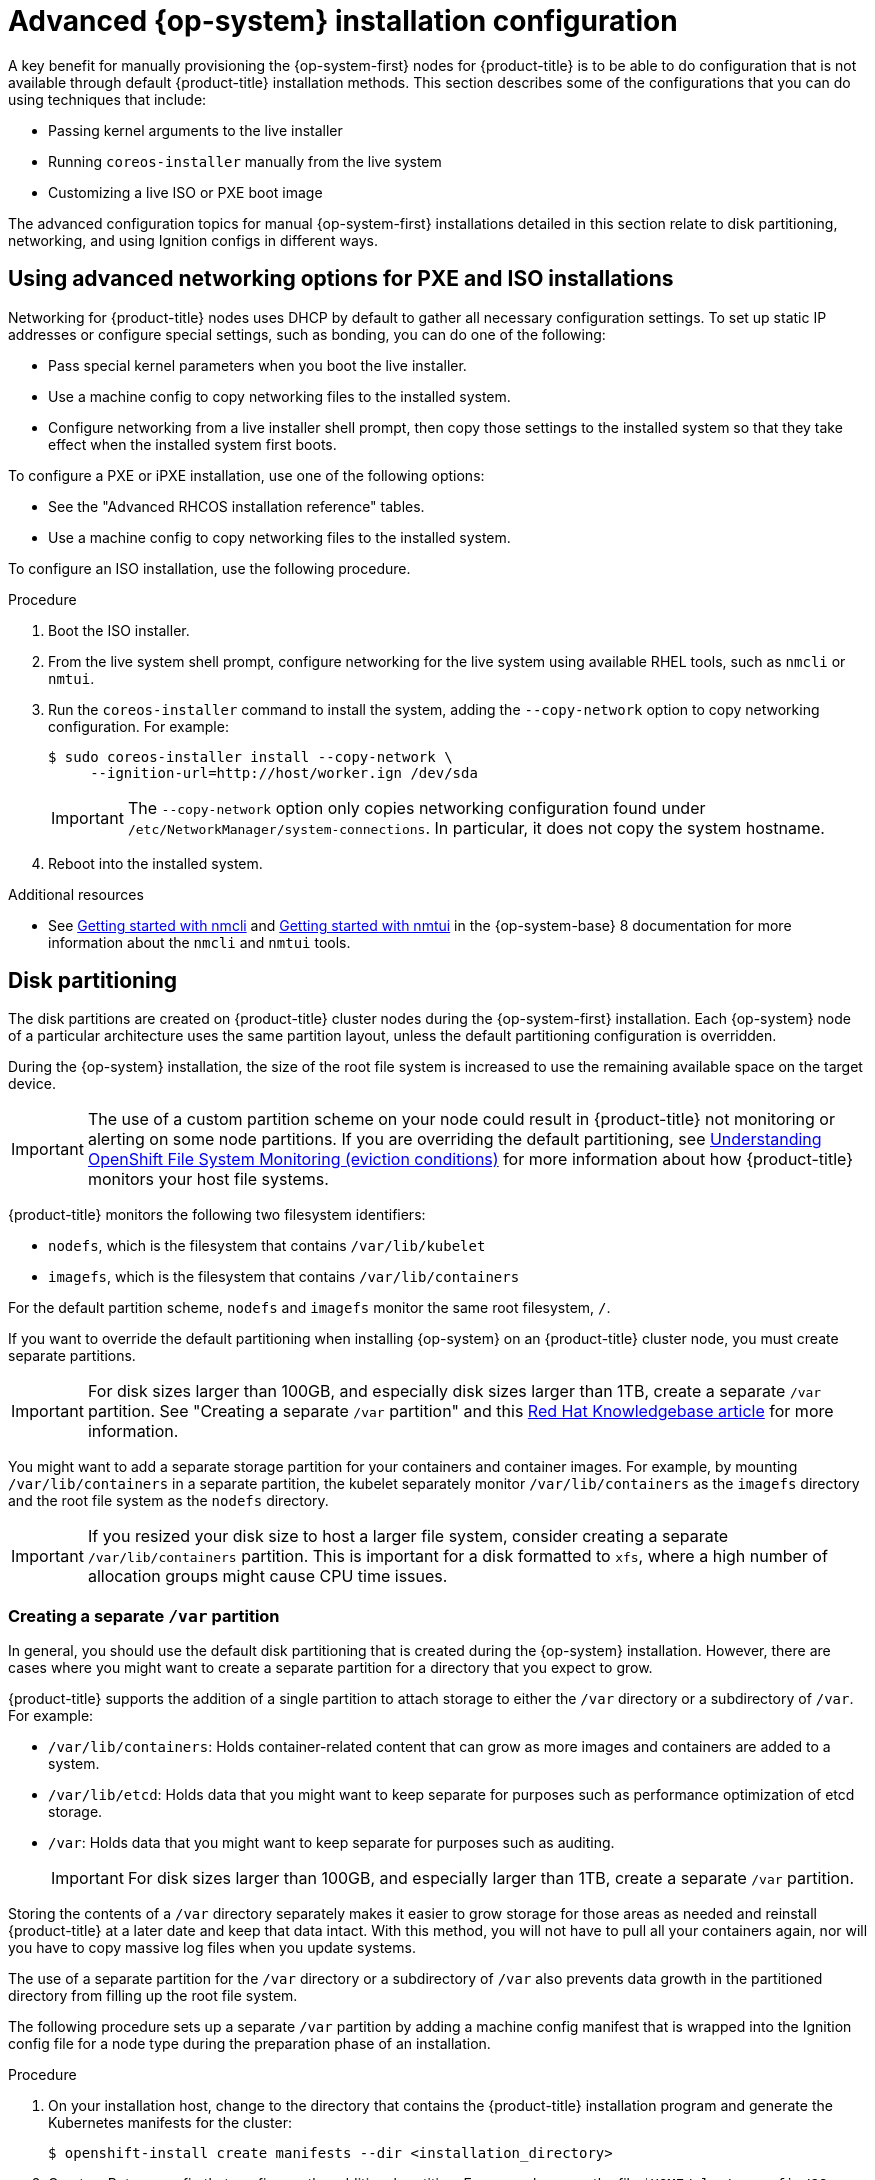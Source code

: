 // Module included in the following assemblies:
//
// * installing/installing_bare_metal/installing-bare-metal.adoc
// * installing/installing_bare_metal/installing-restricted-networks-bare-metal.adoc
// * installing_bare_metal/installing-bare-metal-network-customizations.adoc

:_mod-docs-content-type: PROCEDURE
[id="installation-user-infra-machines-advanced_{context}"]
= Advanced {op-system} installation configuration

A key benefit for manually provisioning the {op-system-first}
nodes for {product-title} is to be able to do configuration that is not
available through default {product-title} installation methods.
This section describes some of the configurations that you can do using
techniques that include:

* Passing kernel arguments to the live installer
* Running `coreos-installer` manually from the live system
* Customizing a live ISO or PXE boot image

The advanced configuration topics for manual {op-system-first}
installations detailed in this section relate to disk partitioning, networking, and using Ignition configs in different ways.

[id="installation-user-infra-machines-advanced_network_{context}"]
== Using advanced networking options for PXE and ISO installations
Networking for {product-title} nodes uses DHCP by default to gather all
necessary configuration settings. To set up static IP addresses or configure special settings, such as bonding, you can do one of the following:

* Pass special kernel parameters when you boot the live installer.

* Use a machine config to copy networking files to the installed system.

* Configure networking from a live installer shell prompt, then copy those settings to the installed system so that they take effect when the installed system first boots.

To configure a PXE or iPXE installation, use one of the following options:

* See the "Advanced RHCOS installation reference" tables.
* Use a machine config to copy networking files to the installed system.

To configure an ISO installation, use the following procedure.

.Procedure

. Boot the ISO installer.
. From the live system shell prompt, configure networking for the live
system using available RHEL tools, such as `nmcli` or `nmtui`.
. Run the `coreos-installer` command to install the system, adding the `--copy-network` option to copy networking configuration. For example:
+
[source,terminal]
----
$ sudo coreos-installer install --copy-network \
     --ignition-url=http://host/worker.ign /dev/sda
----
+
[IMPORTANT]
====
The `--copy-network` option only copies networking configuration found under `/etc/NetworkManager/system-connections`. In particular, it does not copy the system hostname.
====

. Reboot into the installed system.

[role="_additional-resources"]
.Additional resources

* See link:https://access.redhat.com/documentation/en-us/red_hat_enterprise_linux/8/html-single/configuring_and_managing_networking/index#getting-started-with-nmcli_configuring-and-managing-networking[Getting started with nmcli] and link:https://access.redhat.com/documentation/en-us/red_hat_enterprise_linux/8/html-single/configuring_and_managing_networking/index#getting-started-with-nmtui_configuring-and-managing-networking[Getting started with nmtui] in the {op-system-base} 8 documentation for more information about the `nmcli` and `nmtui` tools.

[id="installation-user-infra-machines-advanced_disk_{context}"]
== Disk partitioning

The disk partitions are created on {product-title} cluster nodes during the {op-system-first} installation. Each {op-system} node of a particular architecture uses the same partition layout, unless the default partitioning configuration is overridden.

During the {op-system} installation, the size of the root file system is increased to use the remaining available space on the target device.

[IMPORTANT]
====
The use of a custom partition scheme on your node could result in {product-title} not monitoring or alerting on some node partitions. If you are overriding the default partitioning, see link:https://access.redhat.com/articles/4766521[Understanding OpenShift File System Monitoring (eviction conditions)] for more information about how {product-title} monitors your host file systems.
====

{product-title} monitors the following two filesystem identifiers:

* `nodefs`, which is the filesystem that contains `/var/lib/kubelet`
* `imagefs`, which is the filesystem that contains `/var/lib/containers`

For the default partition scheme, `nodefs` and `imagefs` monitor the same root filesystem, `/`.

If you want to override the default partitioning when installing {op-system} on an {product-title} cluster node, you must create separate partitions.

[IMPORTANT]
====
For disk sizes larger than 100GB, and especially disk sizes larger than 1TB, create a separate `/var` partition. See "Creating a separate `/var` partition" and this link:https://access.redhat.com/solutions/5587281[Red Hat Knowledgebase article] for more information.
====

You might want to add a separate storage partition for your containers and container images. For example, by mounting `/var/lib/containers` in a separate partition, the kubelet separately monitor `/var/lib/containers` as the `imagefs` directory and the root file system as the `nodefs` directory.

[IMPORTANT]
====
If you resized your disk size to host a larger file system, consider creating a separate `/var/lib/containers` partition. This is important for a disk formatted to `xfs`, where a high number of allocation groups might cause CPU time issues.
====

[id="installation-user-infra-machines-advanced_vardisk_{context}"]
=== Creating a separate `/var` partition
In general, you should use the default disk partitioning that is created during the {op-system} installation. However, there are cases where you might want to create a separate partition for a directory that you expect to grow.

{product-title} supports the addition of a single partition to attach
storage to either the `/var` directory or a subdirectory of `/var`.
For example:

* `/var/lib/containers`: Holds container-related content that can grow
as more images and containers are added to a system.
* `/var/lib/etcd`: Holds data that you might want to keep separate for purposes such as performance optimization of etcd storage.
* `/var`: Holds data that you might want to keep separate for purposes such as auditing.
+
[IMPORTANT]
====
For disk sizes larger than 100GB, and especially larger than 1TB, create a separate `/var` partition.
====

Storing the contents of a `/var` directory separately makes it easier to grow storage for those areas as needed and reinstall {product-title} at a later date and keep that data intact. With this method, you will not have to pull all your containers again, nor will you have to copy massive log files when you update systems.

The use of a separate partition for the `/var` directory or a subdirectory of `/var` also prevents data growth in the partitioned directory from filling up the root file system.

The following procedure sets up a separate `/var` partition by adding a machine config manifest that is wrapped into the Ignition config file for a node type during the preparation phase of an installation.

.Procedure

. On your installation host, change to the directory that contains the {product-title} installation program and generate the Kubernetes manifests for the cluster:
+
[source,terminal]
----
$ openshift-install create manifests --dir <installation_directory>
----

. Create a Butane config that configures the additional partition. For example, name the file `$HOME/clusterconfig/98-var-partition.bu`, change the disk device name to the name of the storage device on the `worker` systems, and set the storage size as appropriate. This example places the `/var` directory on a separate partition:
+
[source,yaml]
----
variant: openshift
version: 4.12.0
metadata:
  labels:
    machineconfiguration.openshift.io/role: worker
  name: 98-var-partition
storage:
  disks:
  - device: /dev/<device_name> <1>
    partitions:
    - label: var
      start_mib: <partition_start_offset> <2>
      size_mib: <partition_size> <3>
  filesystems:
    - device: /dev/disk/by-partlabel/var
      path: /var
      format: xfs
      mount_options: [defaults, prjquota] <4>
      with_mount_unit: true
----
+
<1> The storage device name of the disk that you want to partition.
<2> When adding a data partition to the boot disk, a minimum offset value of 25000 mebibytes is recommended. The root file system is automatically resized to fill all available space up to the specified offset. If no offset value is specified, or if the specified value is smaller than the recommended minimum, the resulting root file system will be too small, and future reinstalls of {op-system} might overwrite the beginning of the data partition.
<3> The size of the data partition in mebibytes.
<4> The `prjquota` mount option must be enabled for filesystems used for container storage.
+
[NOTE]
====
When creating a separate `/var` partition, you cannot use different instance types for compute nodes, if the different instance types do not have the same device name.
====

. Create a manifest from the Butane config and save it to the `clusterconfig/openshift` directory. For example, run the following command:
+
[source,terminal]
----
$ butane $HOME/clusterconfig/98-var-partition.bu -o $HOME/clusterconfig/openshift/98-var-partition.yaml
----

. Create the Ignition config files:
+
[source,terminal]
----
$ openshift-install create ignition-configs --dir <installation_directory> <1>
----
<1> For `<installation_directory>`, specify the same installation directory.
+
Ignition config files are created for the bootstrap, control plane, and compute nodes in the installation directory:
+
----
.
├── auth
│   ├── kubeadmin-password
│   └── kubeconfig
├── bootstrap.ign
├── master.ign
├── metadata.json
└── worker.ign
----
+
The files in the `<installation_directory>/manifest` and `<installation_directory>/openshift` directories are wrapped into the Ignition config files, including the file that contains the `98-var-partition` custom `MachineConfig` object.

.Next steps

* You can apply the custom disk partitioning by referencing the Ignition config files during the {op-system} installations.

[id="installation-user-infra-machines-advanced_retaindisk_{context}"]
=== Retaining existing partitions

For an ISO installation, you can add options to the `coreos-installer` command
that cause the installer to maintain one or more existing partitions.
For a PXE installation, you can add `coreos.inst.*` options to the `APPEND` parameter to preserve partitions.

Saved partitions might be data partitions from an existing {product-title} system. You can identify the disk partitions you want to keep either by partition label or by number.

[NOTE]
====
If you save existing partitions, and those partitions do not leave enough space for {op-system}, the installation will fail without damaging the saved partitions.
====

.Retaining existing partitions during an ISO installation

This example preserves any partition in which the partition label begins with `data` (`data*`):

[source,terminal]
----
# coreos-installer install --ignition-url http://10.0.2.2:8080/user.ign \
        --save-partlabel 'data*' /dev/sda
----

The following example illustrates running the `coreos-installer` in a way that preserves
the sixth (6) partition on the disk:

[source,terminal]
----
# coreos-installer install --ignition-url http://10.0.2.2:8080/user.ign \
        --save-partindex 6 /dev/sda
----

This example preserves partitions 5 and higher:

[source,terminal]
----
# coreos-installer install --ignition-url http://10.0.2.2:8080/user.ign
        --save-partindex 5- /dev/sda
----

In the previous examples where partition saving is used, `coreos-installer` recreates the partition immediately.

.Retaining existing partitions during a PXE installation

This `APPEND` option preserves any partition in which the partition label begins with 'data' ('data*'):

[source,terminal]
----
coreos.inst.save_partlabel=data*
----

This `APPEND` option preserves partitions 5 and higher:

[source,terminal]
----
coreos.inst.save_partindex=5-
----

This `APPEND` option preserves partition 6:

[source,terminal]
----
coreos.inst.save_partindex=6
----

[id="installation-user-infra-machines-advanced_ignition_{context}"]
== Identifying Ignition configs
When doing an {op-system} manual installation, there are two types of Ignition configs that you can provide, with different reasons for providing each one:

* **Permanent install Ignition config**: Every manual {op-system} installation
needs to pass one of the Ignition config files generated by `openshift-installer`,
such as `bootstrap.ign`, `master.ign` and `worker.ign`, to carry out the
installation.
+
[IMPORTANT]
====
It is not recommended to modify these Ignition config files directly. You can update the manifest files that are wrapped into the Ignition config files, as outlined in examples in the preceding sections.
====
+
For PXE installations, you pass the Ignition configs on the `APPEND` line using the
`coreos.inst.ignition_url=` option. For ISO installations, after the ISO boots to
the shell prompt, you identify the Ignition config on the `coreos-installer`
command line with the `--ignition-url=` option. In both cases, only HTTP and HTTPS
protocols are supported.
+

* **Live install Ignition config**: This type can be created by using the `coreos-installer` `customize` subcommand and its various options. With this method, the Ignition config passes to the live install medium, runs immediately upon booting, and performs setup tasks before or after the {op-system} system installs to disk. This method should only be used for performing tasks that must be done once and not applied again later, such as with advanced partitioning that cannot be done using a machine config.
+
For PXE or ISO boots, you can create the Ignition config
and `APPEND` the `ignition.config.url=` option to identify the location of
the Ignition config. You also need to append `ignition.firstboot ignition.platform.id=metal`
or the `ignition.config.url` option will be ignored.
